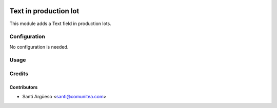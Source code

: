 .. image:: https://img.shields.io/badge/licence-AGPL--3-blue.png
   :target: https://www.gnu.org/licenses/agpl-3.0-standalone.html
   :alt: License: AGPL-3

======================
Text in production lot
======================

This module adds a Text field in production lots.



Configuration
=============

No configuration is needed.

Usage
=====



Credits
=======

Contributors
------------

* Santi Argüeso <santi@comunitea.com>

